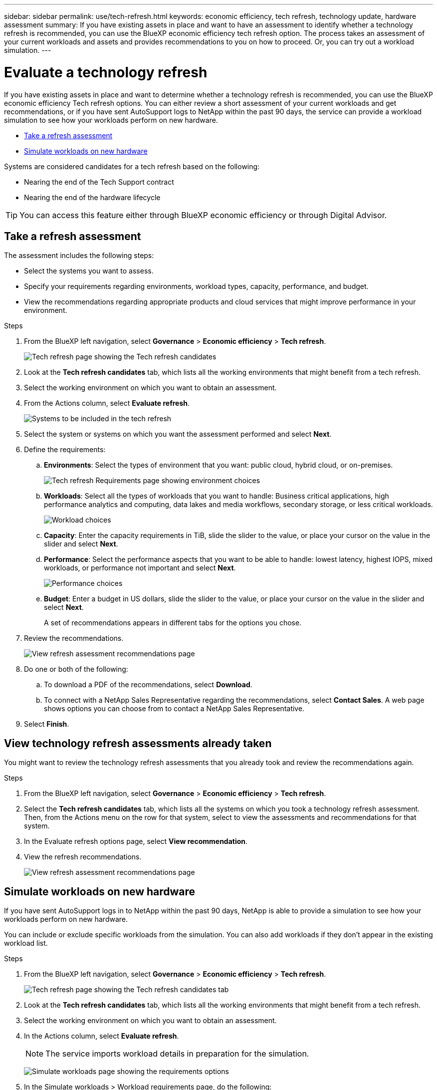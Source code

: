 ---
sidebar: sidebar
permalink: use/tech-refresh.html
keywords: economic efficiency, tech refresh, technology update, hardware assessment
summary: If you have existing assets in place and want to have an assessment to identify whether a technology refresh is recommended, you can use the BlueXP economic efficiency tech refresh option. The process takes an assessment of your current workloads and assets and provides recommendations to you on how to proceed. Or, you can try out a workload simulation.  
---

= Evaluate a technology refresh
:hardbreaks:
:icons: font
:imagesdir: ../media/use/

[.lead]
If you have existing assets in place and want to determine whether a technology refresh is recommended, you can use the BlueXP economic efficiency Tech refresh options. You can either review a short assessment of your current workloads and get recommendations, or if you have sent AutoSupport logs to NetApp within the past 90 days, the service can provide a workload simulation to see how your workloads perform on new hardware. 

* <<Take a refresh assessment>>
* <<Simulate workloads on new hardware>>

Systems are considered candidates for a tech refresh based on the following: 

* Nearing the end of the Tech Support contract
* Nearing the end of the hardware lifecycle

TIP: You can access this feature either through BlueXP economic efficiency or through Digital Advisor. 

== Take a refresh assessment 

The assessment includes the following steps: 

* Select the systems you want to assess. 
* Specify your requirements regarding environments, workload types, capacity, performance, and budget. 
* View the recommendations regarding appropriate products and cloud services that might improve performance in your environment. 



.Steps 

. From the BlueXP left navigation, select *Governance* > *Economic efficiency* > *Tech refresh*. 
+
image:tech-refresh-list2.png[Tech refresh page showing the Tech refresh candidates]
. Look at the *Tech refresh candidates* tab, which lists all the working environments that might benefit from a tech refresh. 
. Select the working environment on which you want to obtain an assessment. 
. From the Actions column, select *Evaluate refresh*. 
+
image:tech-refresh-systems.png[Systems to be included in the tech refresh]
. Select the system or systems on which you want the assessment performed and select *Next*. 
. Define the requirements: 
.. *Environments*: Select the types of environment that you want: public cloud, hybrid cloud, or on-premises. 
+
image:tech-refresh-requirements-environments4.png[Tech refresh Requirements page showing environment choices]

.. *Workloads*: Select all the types of workloads that you want to handle: Business critical applications, high performance analytics and computing, data lakes and media workflows, secondary storage, or less critical workloads. 
+
image:tech-refresh-requirements-workload-tiles.png[Workload choices]
.. *Capacity*: Enter the capacity requirements in TiB, slide the slider to the value, or place your cursor on the value in the slider and select *Next*. 
.. *Performance*: Select the performance aspects that you want to be able to handle: lowest latency, highest IOPS, mixed workloads, or performance not important and select *Next*. 
+
image:tech-refresh-requirements-performance-tiles.png[Performance choices]
.. *Budget*: Enter a budget in US dollars, slide the slider to the value, or place your cursor on the value in the slider and select *Next*.
+
A set of recommendations appears in different tabs for the options you chose. 


. Review the recommendations. 
+
image:tech-refresh-view-recommendations2.png[View refresh assessment recommendations page]
. Do one or both of the following: 
.. To download a PDF of the recommendations, select *Download*. 
.. To connect with a NetApp Sales Representative regarding the recommendations, select *Contact Sales*. A web page shows options you can choose from to contact a NetApp Sales Representative. 

. Select *Finish*.

== View technology refresh assessments already taken

You might want to review the technology refresh assessments that you already took and review the recommendations again.

.Steps

. From the BlueXP left navigation, select *Governance* > *Economic efficiency* > *Tech refresh*. 

. Select the *Tech refresh candidates* tab, which lists all the systems on which you took a technology refresh assessment. Then, from the Actions menu on the row for that system, select to view the assessments and recommendations for that system. 

. In the Evaluate refresh options page, select *View recommendation*.
. View the refresh recommendations.
+
image:tech-refresh-view-recommendations2.png[View refresh assessment recommendations page]


== Simulate workloads on new hardware 

If you have sent AutoSupport logs in to NetApp within the past 90 days, NetApp is able to provide a simulation to see how your workloads perform on new hardware. 

You can include or exclude specific workloads from the simulation. You can also add workloads if they don't appear in the existing workload list. 

.Steps 

. From the BlueXP left navigation, select *Governance* > *Economic efficiency* > *Tech refresh*. 
+
image:tech-refresh-list2.png[Tech refresh page showing the Tech refresh candidates tab]
. Look at the *Tech refresh candidates* tab, which lists all the working environments that might benefit from a tech refresh. 
. Select the working environment on which you want to obtain an assessment. 
. In the Actions column, select *Evaluate refresh*. 
+
NOTE: The service imports workload details in preparation for the simulation.

+
image:tech-refresh-simulation-requirements3.png[Simulate workloads page showing the requirements options]
. In the Simulate workloads > Workload requirements page, do the following: 
.. To add a workload not already in the list, select *Add workload*. For details, see <<Add a workload>>.
.. *IOPS*: Optionally, change the IOPs that you want for your new hardware. 
.. *Capacity (TiB)*: Optionally, change the capacity that you want for your new hardware. 

. To exclude workloads, in the Actions column, select the *Exclude workload from simulation* option. 
+
TIP: To include previously excluded workloads, select the *Excluded workloads* tab and select the *Include workload in simulation* option. 
.. Select *Next*. 

. Review the simulated results on new hardware on the Configuration page: 
+
image:tech-refresh-simulation-results2.png[Simulate workloads page showing the simulation results]
+
TIP: The best recommendations are denoted with a "Best" indication. 
. To download a PDF of the recommendations, select *Download*. 

. To connect with a NetApp Sales representative regarding the recommendations:
.. Select *Contact*.
.. Enter contact details. 
.. Add special notes for the NetApp Sales Representative. 

.. Select *Confirm and submit*. 

. Select *Finish*.

.Result

The recommendations from the workload simulation are sent to a NetApp Sales Representative. You will also receive an email confirming the recommendations. A NetApp Sales Representative will respond to your request. 

== Add a workload 
You can add a workload that is not already listed to the workload simulation. 

.Steps 

. From the BlueXP left navigation, select *Governance* > *Economic efficiency* > *Tech refresh*. 
+
image:tech-refresh-list2.png[Tech refresh page showing the Tech refresh candidates tab]
 
. Select the working environment. 
. In the Actions column, select *Evaluate refresh*. 

+
image:tech-refresh-simulation-requirements3.png[Simulate workloads page showing the requirements options]

. In the Simulate workloads > Workload requirements page, select *Add workload*. 
+
image:tech-refresh-workload-add2.png[Add workload page]

. Select the application, enter a workload name, and select a workload size. 

. Enter the workload's expected capacity and performance values. 
+
NOTE: If you chose the workload size of small, typical or one that is IO intensive, default values appear. 

. Optionally, select the Advanced options arrow and change the defaults for the following information: 
* *Storage efficiency*: A typical data reduction ratio might be 2 to 1. 
* *Random reads %*: A typical average IO size for a random read is 16K. 
* *Sequential reads %*: A typical read pattern is 50% random and 50% sequential. 
* *Random writes %*: A typical average IO size for a random write is 32K. 
* *Sequential writes %*: A typical write pattern is 50% random and 50% sequential. 

